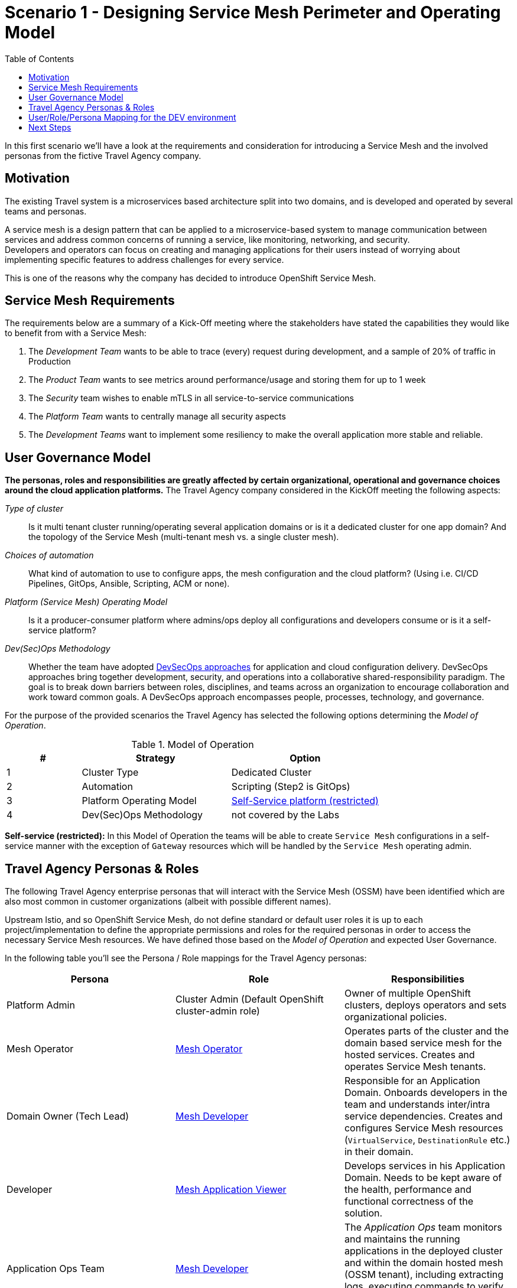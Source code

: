= Scenario 1 - Designing Service Mesh Perimeter and Operating Model
:toc:

In this first scenario we’ll have a look at the requirements and consideration for introducing a Service Mesh and the involved personas from the fictive Travel Agency company.

== Motivation

The existing Travel system is a microservices based architecture split into two domains, and is developed and operated by several teams and personas.

A service mesh is a design pattern that can be applied to a microservice-based system to manage communication between services and address common concerns of running a service, like monitoring, networking, and security.  +
Developers and operators can focus on creating and managing applications for their users instead of worrying about implementing specific features to address challenges for every service.

This is one of the reasons why the company has decided to introduce OpenShift Service Mesh.

== Service Mesh Requirements

The requirements below are a summary of a Kick-Off meeting where the stakeholders have stated the capabilities they would like to benefit from with a Service Mesh:

. The _Development Team_ wants to be able to trace (every) request during development, and a sample of 20% of traffic in Production
. The _Product Team_ wants to see metrics around performance/usage and storing them for up to 1 week
. The _Security_ team wishes to enable mTLS in all service-to-service communications
. The _Platform Team_ wants to centrally manage all security aspects
. The _Development Teams_ want to implement some resiliency to make the overall application more stable and reliable.

== User Governance Model

*The personas, roles and responsibilities are greatly affected by certain organizational, operational and governance choices around the cloud application platforms.* The Travel Agency company considered in the KickOff meeting the following aspects:

_Type of cluster_::

Is it multi tenant cluster running/operating several application domains or is it a dedicated cluster for one app domain? And the topology of the Service Mesh (multi-tenant mesh vs. a single cluster mesh).

_Choices of automation_::

What kind of automation to use to configure apps, the mesh configuration and the cloud platform? (Using i.e. CI/CD Pipelines, GitOps, Ansible, Scripting, ACM or none).

_Platform (Service Mesh) Operating Model_::

Is it a producer-consumer platform  where admins/ops deploy all configurations and developers consume or is it a self-service platform?

_Dev(Sec)Ops Methodology_::

Whether the team have adopted link:https://www.redhat.com/en/topics/security/devsecops/approach[DevSecOps approaches] for application and cloud configuration delivery. DevSecOps approaches bring together development, security, and operations into a collaborative shared-responsibility paradigm. The goal is to break down barriers between roles, disciplines, and teams across an organization to encourage collaboration and work toward common goals. A DevSecOps approach encompasses people, processes, technology, and governance.

For the purpose of the provided scenarios the Travel Agency has selected the following options determining the _Model of Operation_.



[cols="2,4,4"]
.Model of Operation
|===
|# |Strategy |Option

| 1 | Cluster Type | Dedicated Cluster

| 2 | Automation | Scripting (Step2 is GitOps)

| 3 | Platform Operating Model | <<sidenote2,Self-Service platform (restricted)>>

| 4 | Dev(Sec)Ops Methodology | not covered by the Labs

|===

[[sidenote2]]
*Self-service (restricted):* In this Model of Operation the teams will be able to create `Service Mesh` configurations in a self-service manner with the exception of `Gateway` resources which will be handled by the `Service Mesh` operating admin.

== Travel Agency Personas & Roles

The following Travel Agency enterprise personas that will interact with the Service Mesh (OSSM) have been identified which are also most common in customer organizations (albeit with possible different names).

Upstream Istio, and so OpenShift Service Mesh, do not define standard or default user roles it is up to each project/implementation to define the appropriate permissions and roles for the required personas in order to access the necessary Service Mesh resources.
We have defined those based on the _Model of Operation_ and expected User Governance.

In the following table you’ll see the Persona / Role mappings for the Travel Agency personas:

|===
|*Persona*|*Role*|*Responsibilities*

|Platform Admin|Cluster Admin (Default OpenShift cluster-admin role)|Owner of multiple OpenShift clusters, deploys operators and sets organizational policies.
|Mesh Operator|https://github.com/skoussou/rhte-ossm-labs/blob/main/setup/resources/roles-resources/mesh-operator.yaml[Mesh Operator]|Operates parts of the cluster and the domain based service mesh for the hosted services. Creates and operates Service Mesh tenants.
|Domain Owner (Tech Lead)|https://github.com/skoussou/rhte-ossm-labs/blob/main/setup/resources/roles-resources/mesh-developer.yaml[Mesh Developer]|Responsible for an Application Domain. Onboards developers in the team and understands inter/intra service dependencies. Creates and configures Service Mesh resources (`VirtualService`, `DestinationRule` etc.) in their domain.
|Developer|https://github.com/skoussou/rhte-ossm-labs/blob/main/setup/resources/roles-resources/mesh-app-viewer.yaml[Mesh Application Viewer]|Develops services in his Application Domain. Needs to be kept aware of the health, performance and functional correctness of the solution.
|Application Ops Team|https://github.com/skoussou/rhte-ossm-labs/blob/main/setup/resources/roles-resources/mesh-developer.yaml[Mesh Developer]|The _Application Ops_ team monitors and maintains the running applications in the deployed cluster and within the domain hosted mesh (OSSM tenant), including extracting logs, executing commands to verify state, and troubleshooting in higher (non-development) environments
|Product Owner|https://github.com/skoussou/rhte-ossm-labs/blob/main/setup/resources/roles-resources/mesh-app-viewer.yaml[Mesh Application Viewer]|The Product Owner needs to be aware of the health, usage, cost as well as other metrics around the business domain of the solution.
|===

[NOTE]
====
The `Mesh Operator`, `Mesh Application Viewer` and `Mesh Developer` Roles have been pre created for this Lab! Later you can review the link:https://github.com/skoussou/rhte-ossm-labs/blob/ef642f62a9cee8d501ab3a4aa219be7d2708aca2/setup/run-setup-scenario-1.sh#L76[OCP role resources] and link:https://github.com/skoussou/rhte-ossm-labs/blob/ef642f62a9cee8d501ab3a4aa219be7d2708aca2/setup/run-setup-scenario-1.sh#L129[role bindings] for each user.
====

== User/Role/Persona Mapping for the DEV environment

[NOTE]
====
For this Lab we’ve also pre created all the required OpenShift users for the identified personas and mapped the corresponding roles.
====

The table below shows the User/Role/Persona Mapping for the Travel Agency DEV environment:

[cols="1,4,3,2"]
.Users created in `DEV` Environment
|===
|Name |Enterprise Persona |Role Bindings |Namespace

| emma | Mesh Operator |  link:../setup/scripts/users/create-mesh-operator-roles.sh[`Mesh Operator`] | `dev-istio-system`

| cristina | Travel Portal Domain Owner (Tech Lead)  | link:../setup/scripts/users/create-mesh-dev-roles.sh[`Mesh Developer`] | `dev-travel-portal`, `dev-travel-control`

| farid | Travel Services Domain Owner (Tech Lead)  | link:../setup/scripts/users/create-mesh-dev-roles.sh[`Mesh Developer`] | `dev-travel-agency`

| john | Developer (TP) | link:../setup/scripts/users/create-mesh-viewer-roles.sh[`Mesh Application Viewer`] | `dev-travel-portal`, `dev-travel-control`

| mia | Developer (TS) | link:../setup/scripts/users/create-mesh-viewer-roles.sh[`Mesh Application Viewer`] | `dev-travel-agency`

| mus | Product Owner | link:../setup/scripts/users/create-mesh-viewer-roles.sh[`Mesh Application Viewer`] | `dev-travel-portal`, `dev-travel-control`, `dev-travel-agency`

|===

== Next Steps

In the next scenario the Travel Agency company is setting up and verifying the development environment.

link:scenario-2.adoc[Getting started with Scenario 2]
